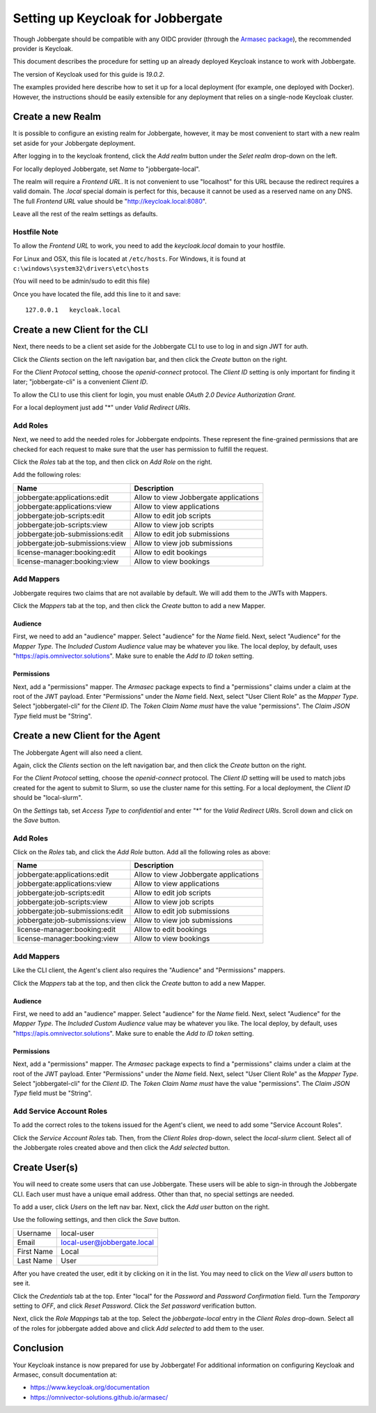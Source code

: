 ====================================
 Setting up Keycloak for Jobbergate
====================================

Though Jobbergate should be compatible with any OIDC provider (through the `Armasec package
<https://github.com/omnivector-solutions/armasec>`_), the recommended provider is Keycloak.

This document describes the procedure for setting up an already deployed Keycloak instance to work with Jobbergate.

The version of Keycloak used for this guide is `19.0.2`.

The examples provided here describe how to set it up for a local deployment (for example, one deployed with Docker).
However, the instructions should be easily extensible for any deployment that relies on
a single-node Keycloak cluster.


Create a new Realm
------------------

It is possible to configure an existing realm for Jobbergate, however, it may be most convenient to start with a new
realm set aside for your Jobbergate deployment.

After logging in to the keycloak frontend, click the `Add realm` button under the `Selet realm` drop-down on the left.

For locally deployed Jobbergate, set `Name` to "jobbergate-local".

The realm will require a `Frontend URL`. It is not convenient to use "localhost" for this URL because the redirect
requires a valid domain. The `.local` special domain is perfect for this, because it cannot be used as a reserved name
on any DNS. The full `Frontend URL` value should be "http://keycloak.local:8080".

Leave all the rest of the realm settings as defaults.


Hostfile Note
.............

To allow the `Frontend URL` to work, you need to add the `keycloak.local` domain to your hostfile.

For Linux and OSX, this file is located at ``/etc/hosts``.
For Windows, it is found at ``c:\windows\system32\drivers\etc\hosts``

(You will need to be admin/sudo to edit this file)

Once you have located the file, add this line to it and save::

   127.0.0.1   keycloak.local


Create a new Client for the CLI
-------------------------------

Next, there needs to be a client set aside for the Jobbergate CLI to use to log in and sign JWT for auth.

Click the `Clients` section on the left navigation bar, and then click the `Create` button on the right.

For the `Client Protocol` setting, choose the `openid-connect` protocol. The `Client ID` setting is only important for
finding it later; "jobbergate-cli" is a convenient `Client ID`.

To allow the CLI to use this client for login, you must enable `OAuth 2.0 Device Authorization Grant`.

For a local deployment just add "*" under `Valid Redirect URIs`.


Add Roles
.........

Next, we need to add the needed roles for Jobbergate endpoints. These represent the fine-grained permissions that
are checked for each request to make sure that the user has permission to fulfill the request.

Click the `Roles` tab at the top, and then click on `Add Role` on the right.

Add the following roles:

+---------------------------------+-------------------------------------------+
| Name                            | Description                               |
+=================================+===========================================+
| jobbergate:applications:edit    | Allow to view Jobbergate applications     |
+---------------------------------+-------------------------------------------+
| jobbergate:applications:view    | Allow to view applications                |
+---------------------------------+-------------------------------------------+
| jobbergate:job-scripts:edit     | Allow to edit job scripts                 |
+---------------------------------+-------------------------------------------+
| jobbergate:job-scripts:view     | Allow to view job scripts                 |
+---------------------------------+-------------------------------------------+
| jobbergate:job-submissions:edit | Allow to edit job submissions             |
+---------------------------------+-------------------------------------------+
| jobbergate:job-submissions:view | Allow to view job submissions             |
+---------------------------------+-------------------------------------------+
| license-manager:booking:edit    | Allow to edit bookings                    |
+---------------------------------+-------------------------------------------+
| license-manager:booking:view    | Allow to view bookings                    |
+---------------------------------+-------------------------------------------+


Add Mappers
...........

Jobbergate requires two claims that are not available by default. We will add them to the JWTs with Mappers.

Click the `Mappers`  tab at the top, and then click the `Create` button to add a new Mapper.

Audience
********

First, we need to add an "audience" mapper. Select "audience" for the `Name` field. Next, select "Audience" for the
`Mapper Type`.  The `Included Custom Audience` value may be whatever you like. The local deploy, by default, uses
"https://apis.omnivector.solutions". Make sure to enable the `Add to ID token` setting.

Permissions
***********

Next, add a "permissions" mapper. The `Armasec` package expects to find a "permissions" claims under a claim at the root
of the JWT payload. Enter "Permissions" under the `Name` field. Next, select "User Client Role" as the `Mapper Type`.
Select "jobbergatel-cli" for the `Client ID`. The `Token Claim Name` *must* have the value "permissions". The
`Claim JSON Type` field must be "String".


Create a new Client for the Agent
---------------------------------

The Jobbergate Agent will also need a client.

Again, click the `Clients` section on the left navigation bar, and then click the `Create` button on the right.

For the `Client Protocol` setting, choose the `openid-connect` protocol. The `Client ID` setting will be used to match
jobs created for the agent to submit to Slurm, so use the cluster name for this setting. For a local deployment, the
`Client ID` should be "local-slurm".

On the `Settings` tab, set `Access Type` to `confidential` and enter "*" for the `Valid Redirect URIs`. Scroll down and
click on the `Save` button.

Add Roles
.........

Click on the `Roles` tab, and click the `Add Role` button. Add all the following roles as above:

+---------------------------------+-------------------------------------------+
| Name                            | Description                               |
+=================================+===========================================+
| jobbergate:applications:edit    | Allow to view Jobbergate applications     |
+---------------------------------+-------------------------------------------+
| jobbergate:applications:view    | Allow to view applications                |
+---------------------------------+-------------------------------------------+
| jobbergate:job-scripts:edit     | Allow to edit job scripts                 |
+---------------------------------+-------------------------------------------+
| jobbergate:job-scripts:view     | Allow to view job scripts                 |
+---------------------------------+-------------------------------------------+
| jobbergate:job-submissions:edit | Allow to edit job submissions             |
+---------------------------------+-------------------------------------------+
| jobbergate:job-submissions:view | Allow to view job submissions             |
+---------------------------------+-------------------------------------------+
| license-manager:booking:edit    | Allow to edit bookings                    |
+---------------------------------+-------------------------------------------+
| license-manager:booking:view    | Allow to view bookings                    |
+---------------------------------+-------------------------------------------+


Add Mappers
...........

Like the CLI client, the Agent's client also requires the "Audience" and "Permissions" mappers.

Click the `Mappers`  tab at the top, and then click the `Create` button to add a new Mapper.


Audience
********

First, we need to add an "audience" mapper. Select "audience" for the `Name` field. Next, select "Audience" for the
`Mapper Type`.  The `Included Custom Audience` value may be whatever you like. The local deploy, by default, uses
"https://apis.omnivector.solutions". Make sure to enable the `Add to ID token` setting.


Permissions
***********

Next, add a "permissions" mapper. The `Armasec` package expects to find a "permissions" claims under a claim at the root
of the JWT payload. Enter "Permissions" under the `Name` field. Next, select "User Client Role" as the `Mapper Type`.
Select "jobbergatel-cli" for the `Client ID`. The `Token Claim Name` *must* have the value "permissions". The
`Claim JSON Type` field must be "String".


Add Service Account Roles
.........................

To add the correct roles to the tokens issued for the Agent's client, we need to add some "Service Account Roles".

Click the `Service Account Roles` tab. Then, from the `Client Roles` drop-down, select the `local-slurm` client. Select
all of the Jobbergate roles created above and then click the `Add selected` button.


Create User(s)
--------------

You will need to create some users that can use Jobbergate. These users will be able to sign-in through the Jobbergate
CLI. Each user must have a unique email address. Other than that, no special settings are needed.

To add a user, click `Users` on the left nav bar. Next, click the `Add user` button on the right.

Use the following settings, and then click the `Save` button.

+-------------+-----------------------------+
| Username    | local-user                  |
+-------------+-----------------------------+
| Email       | local-user@jobbergate.local |
+-------------+-----------------------------+
| First Name  | Local                       |
+-------------+-----------------------------+
| Last Name   | User                        |
+-------------+-----------------------------+

After you have created the user, edit it by clicking on it in the list. You may need to click on the `View all users`
button to see it.

Click the `Credentials` tab at the top. Enter "local" for the `Password` and `Password Confirmation` field. Turn the
`Temporary` setting to `OFF`, and click `Reset Password`. Click the `Set password` verification button.

Next, click the `Role Mappings` tab at the top. Select the `jobbergate-local` entry in the `Client Roles` drop-down.
Select all of the roles for jobbergate added above and click `Add selected` to add them to the user.


Conclusion
----------

Your Keycloak instance is now prepared for use by Jobbergate! For additional information on configuring Keycloak and
Armasec, consult documentation at:

* https://www.keycloak.org/documentation
* https://omnivector-solutions.github.io/armasec/

